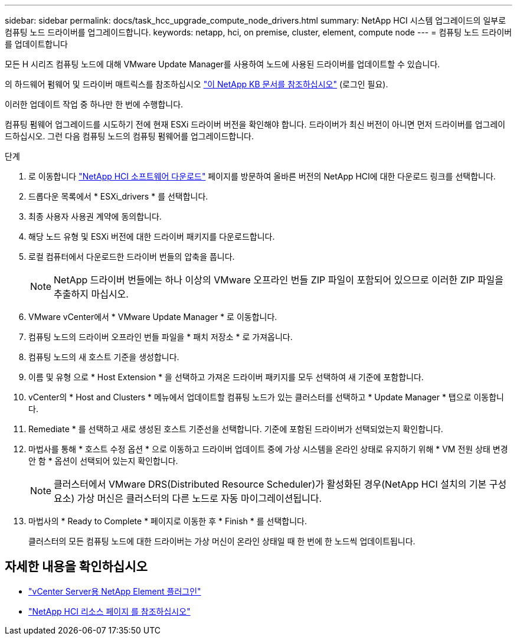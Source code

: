 ---
sidebar: sidebar 
permalink: docs/task_hcc_upgrade_compute_node_drivers.html 
summary: NetApp HCI 시스템 업그레이드의 일부로 컴퓨팅 노드 드라이버를 업그레이드합니다. 
keywords: netapp, hci, on premise, cluster, element, compute node 
---
= 컴퓨팅 노드 드라이버를 업데이트합니다


[role="lead"]
모든 H 시리즈 컴퓨팅 노드에 대해 VMware Update Manager를 사용하여 노드에 사용된 드라이버를 업데이트할 수 있습니다.

의 하드웨어 펌웨어 및 드라이버 매트릭스를 참조하십시오 https://kb.netapp.com/Advice_and_Troubleshooting/Hybrid_Cloud_Infrastructure/NetApp_HCI/Firmware_and_driver_versions_in_NetApp_HCI_and_NetApp_Element_software["이 NetApp KB 문서를 참조하십시오"^] (로그인 필요).

이러한 업데이트 작업 중 하나만 한 번에 수행합니다.

컴퓨팅 펌웨어 업그레이드를 시도하기 전에 현재 ESXi 드라이버 버전을 확인해야 합니다. 드라이버가 최신 버전이 아니면 먼저 드라이버를 업그레이드하십시오. 그런 다음 컴퓨팅 노드의 컴퓨팅 펌웨어를 업그레이드합니다.

.단계
. 로 이동합니다 https://mysupport.netapp.com/site/products/all/details/netapp-hci/downloads-tab["NetApp HCI 소프트웨어 다운로드"^] 페이지를 방문하여 올바른 버전의 NetApp HCI에 대한 다운로드 링크를 선택합니다.
. 드롭다운 목록에서 * ESXi_drivers * 를 선택합니다.
. 최종 사용자 사용권 계약에 동의합니다.
. 해당 노드 유형 및 ESXi 버전에 대한 드라이버 패키지를 다운로드합니다.
. 로컬 컴퓨터에서 다운로드한 드라이버 번들의 압축을 풉니다.
+

NOTE: NetApp 드라이버 번들에는 하나 이상의 VMware 오프라인 번들 ZIP 파일이 포함되어 있으므로 이러한 ZIP 파일을 추출하지 마십시오.

. VMware vCenter에서 * VMware Update Manager * 로 이동합니다.
. 컴퓨팅 노드의 드라이버 오프라인 번들 파일을 * 패치 저장소 * 로 가져옵니다.
. 컴퓨팅 노드의 새 호스트 기준을 생성합니다.
. 이름 및 유형 으로 * Host Extension * 을 선택하고 가져온 드라이버 패키지를 모두 선택하여 새 기준에 포함합니다.
. vCenter의 * Host and Clusters * 메뉴에서 업데이트할 컴퓨팅 노드가 있는 클러스터를 선택하고 * Update Manager * 탭으로 이동합니다.
. Remediate * 를 선택하고 새로 생성된 호스트 기준선을 선택합니다. 기준에 포함된 드라이버가 선택되었는지 확인합니다.
. 마법사를 통해 * 호스트 수정 옵션 * 으로 이동하고 드라이버 업데이트 중에 가상 시스템을 온라인 상태로 유지하기 위해 * VM 전원 상태 변경 안 함 * 옵션이 선택되어 있는지 확인합니다.
+

NOTE: 클러스터에서 VMware DRS(Distributed Resource Scheduler)가 활성화된 경우(NetApp HCI 설치의 기본 구성 요소) 가상 머신은 클러스터의 다른 노드로 자동 마이그레이션됩니다.

. 마법사의 * Ready to Complete * 페이지로 이동한 후 * Finish * 를 선택합니다.
+
클러스터의 모든 컴퓨팅 노드에 대한 드라이버는 가상 머신이 온라인 상태일 때 한 번에 한 노드씩 업데이트됩니다.



[discrete]
== 자세한 내용을 확인하십시오

* https://docs.netapp.com/us-en/vcp/index.html["vCenter Server용 NetApp Element 플러그인"^]
* https://www.netapp.com/hybrid-cloud/hci-documentation/["NetApp HCI 리소스 페이지 를 참조하십시오"^]

